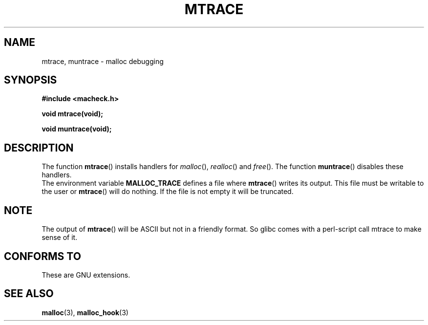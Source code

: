 .\"  Copyright 2002 Walter Harms (walter.harms@informatik.uni-oldenburg.de)
.\"  Distributed under GPL
.\"  the glibc-info pages are very helpful here
.TH MTRACE 3 2002-07-20 "GNU" "Linux Programmer's Manual"
.SH NAME
mtrace, muntrace \- malloc debugging
.SH SYNOPSIS
.sp
.B "#include <macheck.h>"
.sp
.B "void mtrace(void);"
.sp
.B "void muntrace(void);"
.SH DESCRIPTION
The function
.BR mtrace ()
installs handlers for
.IR malloc (),
.IR realloc ()
and
.IR free ().
The function
.BR muntrace ()
disables these handlers.
.br
The environment variable 
.B MALLOC_TRACE
defines a file where
.BR mtrace ()
writes its output. 
This file must be writable to the user or
.BR mtrace ()
will do nothing.
If the file is not empty it will be truncated.
.SH NOTE
The output of
.BR mtrace ()
will be ASCII but not in a friendly format. 
So glibc comes with a perl-script call mtrace to make sense of it. 
.SH "CONFORMS TO"
These are GNU extensions.
.SH "SEE ALSO"
.BR malloc (3),
.BR malloc_hook (3)
